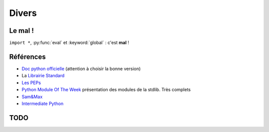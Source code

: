 Divers
######

.. _mal:

Le mal !
========

``import *``, :py:func:`eval` et :keyword:`global` : c'est **mal** !

Références
==========

* `Doc python officielle <https://docs.python.org/>`_ (attention à choisir la bonne version)
* La `Librairie Standard <https://docs.python.org/2/library/index.html>`_
* `Les PEPs <https://www.python.org/dev/peps/>`_
* `Python Module Of The Week <http://pymotw.com/2/>`_ présentation des modules de la stdlib. Très complets
* `Sam\&Max <http://sametmax.com>`_
* `Intermediate Python <http://book.pythontips.com/en/latest/>`_

TODO
====

.. todolist::